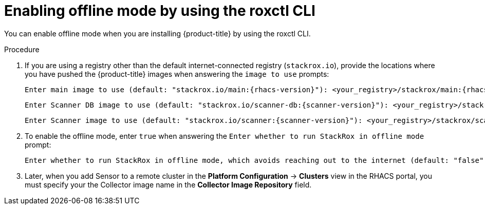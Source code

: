 // Module included in the following assemblies:
//
// * configuration/enable-offline-mode.adoc
:_module-type: PROCEDURE
[id="enable-offline-mode-roxctl_{context}"]
= Enabling offline mode by using the roxctl CLI

You can enable offline mode when you are installing {product-title} by using the roxctl CLI.
//TODO: link to roxctl CLI installation

.Procedure

. If you are using a registry other than the default internet-connected registry (`stackrox.io`), provide the locations where you have pushed the {product-title} images when answering the `image to use` prompts:
+
[source,terminal,subs=attributes+]
----
Enter main image to use (default: "stackrox.io/main:{rhacs-version}"): <your_registry>/stackrox/main:{rhacs-version}
----
+
[source,terminal,subs=attributes+]
----
Enter Scanner DB image to use (default: "stackrox.io/scanner-db:{scanner-version}"): <your_registry>/stackrox/scanner-db:{scanner-version}
----
+
[source,terminal,subs=attributes+]
----
Enter Scanner image to use (default: "stackrox.io/scanner:{scanner-version}"): <your_registry>/stackrox/scanner:{scanner-version}
----
. To enable the offline mode, enter `true` when answering the `Enter whether to run StackRox in offline mode` prompt:
+
[source,terminal,subs=attributes+]
----
Enter whether to run StackRox in offline mode, which avoids reaching out to the internet (default: "false"): true
----
. Later, when you add Sensor to a remote cluster in the *Platform Configuration* -> *Clusters* view in the RHACS portal, you must specify your the Collector image name in the *Collector Image Repository* field.
